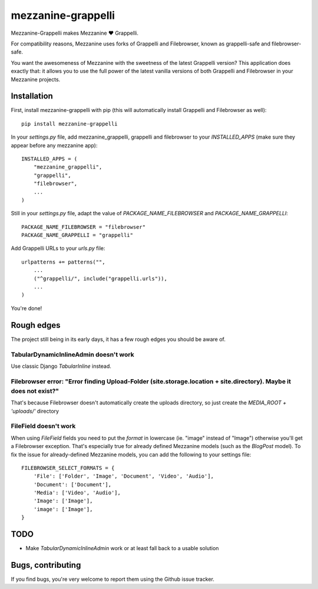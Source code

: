 ===================
mezzanine-grappelli
===================

Mezzanine-Grappelli makes Mezzanine ♥ Grappelli.

For compatibility reasons, Mezzanine uses forks of Grappelli and Filebrowser,
known as grappelli-safe and filebrowser-safe.

You want the awesomeness of Mezzanine with the sweetness of the latest
Grappelli version? This application does exactly that: it allows you to use the
full power of the latest vanilla versions of both Grappelli and Filebrowser in
your Mezzanine projects.

Installation
============

First, install mezzanine-grappelli with pip (this will automatically install
Grappelli and Filebrowser as well)::

    pip install mezzanine-grappelli

In your `settings.py` file, add mezzanine_grappelli, grappelli and filebrowser
to your `INSTALLED_APPS` (make sure they appear before any mezzanine app)::

    INSTALLED_APPS = (
        "mezzanine_grappelli",
        "grappelli",
        "filebrowser",
        ...
    )

Still in your `settings.py` file, adapt the value of `PACKAGE_NAME_FILEBROWSER`
and `PACKAGE_NAME_GRAPPELLI`::

    PACKAGE_NAME_FILEBROWSER = "filebrowser"
    PACKAGE_NAME_GRAPPELLI = "grappelli"

Add Grappelli URLs to your `urls.py` file::

    urlpatterns += patterns("",
        ...
        ("^grappelli/", include("grappelli.urls")),
        ...
    )

You're done!

Rough edges
===========

The project still being in its early days, it has a few rough edges you should
be aware of.

TabularDynamicInlineAdmin doesn't work
--------------------------------------

Use classic Django `TabularInline` instead.

Filebrowser error: "Error finding Upload-Folder (site.storage.location + site.directory). Maybe it does not exist?"
-------------------------------------------------------------------------------------------------------------------

That's because Filebrowser doesn't automatically create the uploads directory,
so just create the `MEDIA_ROOT + 'uploads/'` directory

FileField doesn't work
----------------------

When using `FileField` fields you need to put the `format` in lowercase (ie.
"image" instead of "Image") otherwise you'll get a Filebrowser exception.
That's especially true for already defined Mezzanine models (such as the
`BlogPost` model). To fix the issue for already-defined Mezzanine models, you
can add the following to your settings file::

    FILEBROWSER_SELECT_FORMATS = {
        'File': ['Folder', 'Image', 'Document', 'Video', 'Audio'],
        'Document': ['Document'],
        'Media': ['Video', 'Audio'],
        'Image': ['Image'],
        'image': ['Image'],
    }

TODO
====

* Make `TabularDynamicInlineAdmin` work or at least fall back to a usable
  solution

Bugs, contributing
==================

If you find bugs, you're very welcome to report them using the Github issue
tracker.
